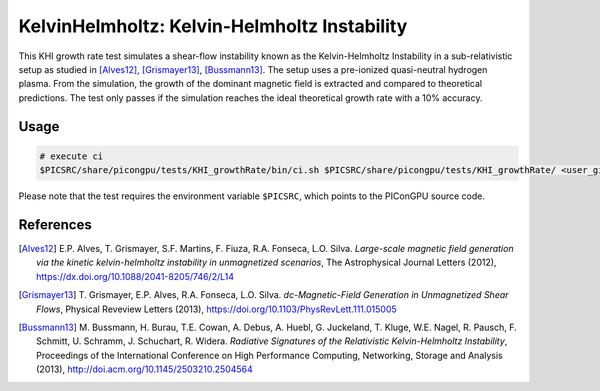 KelvinHelmholtz: Kelvin-Helmholtz Instability
=============================================

.. sectionauthor:: Richard Pausch <r.pausch (at) hzdr.de>
.. moduleauthor:: Richard Pausch <r.pausch (at) hzdr.de>, Mika Soren Voß <m.voss (at) hzdr.de>

This KHI growth rate test simulates a shear-flow instability known as the Kelvin-Helmholtz Instability in a sub-relativistic setup as studied in [Alves12]_, [Grismayer13]_, [Bussmann13]_. The setup uses a pre-ionized quasi-neutral hydrogen plasma. From the simulation, the growth of the dominant magnetic field is extracted and compared to theoretical predictions. The test only passes if the simulation reaches the ideal theoretical growth rate with a 10% accuracy.


Usage
-----

.. code-block:: bash

  # execute ci
  $PICSRC/share/picongpu/tests/KHI_growthRate/bin/ci.sh $PICSRC/share/picongpu/tests/KHI_growthRate/ <user_given_output_directory>


Please note that the test requires the environment variable ``$PICSRC``, which points to the PIConGPU source code.

References
----------

.. [Alves12]
       E.P. Alves, T. Grismayer, S.F. Martins, F. Fiuza, R.A. Fonseca, L.O. Silva.
       *Large-scale magnetic field generation via the kinetic kelvin-helmholtz instability in unmagnetized scenarios*,
       The Astrophysical Journal Letters (2012),
       https://dx.doi.org/10.1088/2041-8205/746/2/L14

.. [Grismayer13]
       T. Grismayer, E.P. Alves, R.A. Fonseca, L.O. Silva.
       *dc-Magnetic-Field Generation in Unmagnetized Shear Flows*,
       Physical Reveview Letters (2013),
       https://doi.org/10.1103/PhysRevLett.111.015005

.. [Bussmann13]
       M. Bussmann, H. Burau, T.E. Cowan, A. Debus, A. Huebl, G. Juckeland, T. Kluge, W.E. Nagel, R. Pausch, F. Schmitt, U. Schramm, J. Schuchart, R. Widera.
       *Radiative Signatures of the Relativistic Kelvin-Helmholtz Instability*,
       Proceedings of the International Conference on High Performance Computing, Networking, Storage and Analysis (2013),
       http://doi.acm.org/10.1145/2503210.2504564
                
